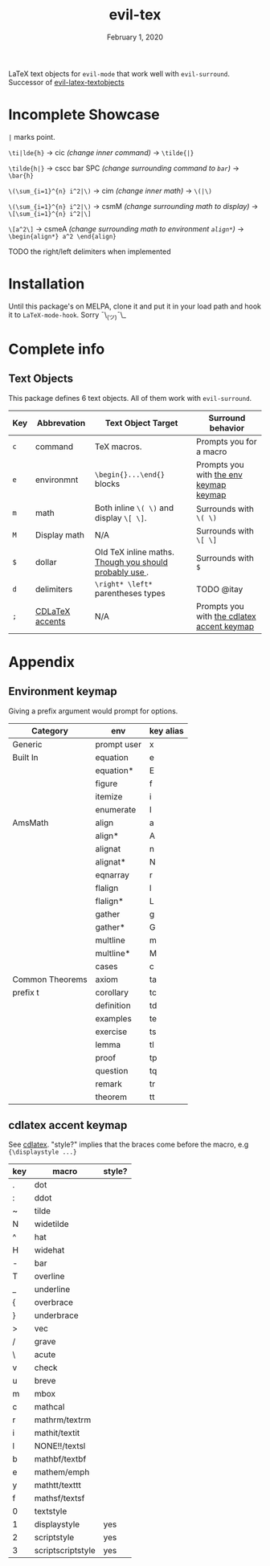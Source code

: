 #+TITLE:   evil-tex
#+DATE:    February 1, 2020
#+STARTUP: inlineimages nofold

LaTeX text objects for =evil-mode= that work well with =evil-surround=.
Successor of  [[https://github.com/hpdeifel/evil-latex-textobjects][evil-latex-textobjects]]
* Table of Contents :TOC_3:noexport:
- [[#incomplete-showcase][Incomplete Showcase]]
- [[#installation][Installation]]
- [[#complete-info][Complete info]]
  - [[#text-objects][Text Objects]]
- [[#appendix][Appendix]]
  - [[#environment-keymap][Environment keymap]]
  - [[#cdlatex-accent-keymap][cdlatex accent keymap]]

* Incomplete Showcase
=|= marks point.

=\ti|lde{h}= -> cic /(change inner command)/ -> =\tilde{|}=

=\tilde{h|}= -> cscc bar SPC /(change surrounding command to =bar=)/ -> =\bar{h}=

=\(\sum_{i=1}^{n} i^2|\)= -> cim /(change inner math)/ -> =\(|\)=

=\(\sum_{i=1}^{n} i^2|\)= -> csmM /(change surrounding math to display)/ -> =\[\sum_{i=1}^{n} i^2|\]=

=\[a^2\]= -> csmeA /(change surrounding math to environment =align*=)/ ->
=\begin{align*} a^2 \end{align}=

TODO the right/left delimiters when implemented
* Installation
Until this package's on MELPA, clone it and put it in your load path and hook it
to ~LaTeX-mode-hook~. Sorry ¯\_(ツ)¯\_
* Complete info
** Text Objects
This package defines 6 text objects. All of them work with =evil-surround=.
| Key | Abbrevation     | Text Object Target                                         | Surround behavior                          |
|-----+-----------------+------------------------------------------------------------+--------------------------------------------|
| =c=   | command         | TeX macros.                                                | Prompts you for a macro                    |
| =e=   | environmnt      | =\begin{}...\end{}= blocks                                   | Prompts you with [[#environment-keymap][the env keymap keymap]]     |
| =m=   | math            | Both inline =\( \)= and display =\[ \]=.                       | Surrounds with =\( \)=                       |
| =M=   | Display math    | N/A                                                        | Surrounds with =\[ \]=                       |
| =$=   | dollar          | Old TeX inline maths. [[https://tex.stackexchange.com/questions/510/are-and-preferable-to-dollar-signs-for-math-mode][Though you should probably use \(\)]]. | Surrounds with =$=                           |
| =d=   | delimiters      | =\right* \left*= parentheses types                           | TODO @itay                                 |
| =;=   | [[#cdlatex-accent-keymap][CDLaTeX accents]] | N/A                                                        | Prompts you with [[#cdlatex-accent-keymap][the cdlatex accent keymap]] |
* Appendix
** Environment keymap
Giving a prefix argument would prompt for options.
| Category        | env         | key alias |
|-----------------+-------------+-----------|
| Generic         | prompt user | x         |
|-----------------+-------------+-----------|
| Built In        | equation    | e         |
|                 | equation*   | E         |
|                 | figure      | f         |
|                 | itemize     | i         |
|                 | enumerate   | I         |
| AmsMath         | align       | a         |
|                 | align*      | A         |
|                 | alignat     | n         |
|                 | alignat*    | N         |
|                 | eqnarray    | r         |
|                 | flalign     | l         |
|                 | flalign*    | L         |
|                 | gather      | g         |
|                 | gather*     | G         |
|                 | multline    | m         |
|                 | multline*   | M         |
|                 | cases       | c         |
| Common Theorems | axiom       | ta        |
| prefix t        | corollary   | tc        |
|                 | definition  | td        |
|                 | examples    | te        |
|                 | exercise    | ts        |
|                 | lemma       | tl        |
|                 | proof       | tp        |
|                 | question    | tq        |
|                 | remark      | tr        |
|                 | theorem     | tt        |
** cdlatex accent keymap
See [[https://github.com/cdominik/cdlatex/blob/a5cb624ef/cdlatex.el#L141][cdlatex]]. "style?" implies that the braces come before the macro, e.g
={\displaystyle ...}=
| key | macro             | style? |
|-----+-------------------+--------|
| .   | dot               |        |
| :   | ddot              |        |
| ~   | tilde             |        |
| N   | widetilde         |        |
| ^   | hat               |        |
| H   | widehat           |        |
| -   | bar               |        |
| T   | overline          |        |
| _   | underline         |        |
| {   | overbrace         |        |
| }   | underbrace        |        |
| >   | vec               |        |
| /   | grave             |        |
| \   | acute             |        |
| v   | check             |        |
| u   | breve             |        |
| m   | mbox              |        |
| c   | mathcal           |        |
| r   | mathrm/textrm     |        |
| i   | mathit/textit     |        |
| l   | NONE!!/textsl     |        |
| b   | mathbf/textbf     |        |
| e   | mathem/emph       |        |
| y   | mathtt/texttt     |        |
| f   | mathsf/textsf     |        |
| 0   | textstyle         |        |
| 1   | displaystyle      | yes    |
| 2   | scriptstyle       | yes    |
| 3   | scriptscriptstyle | yes    |
